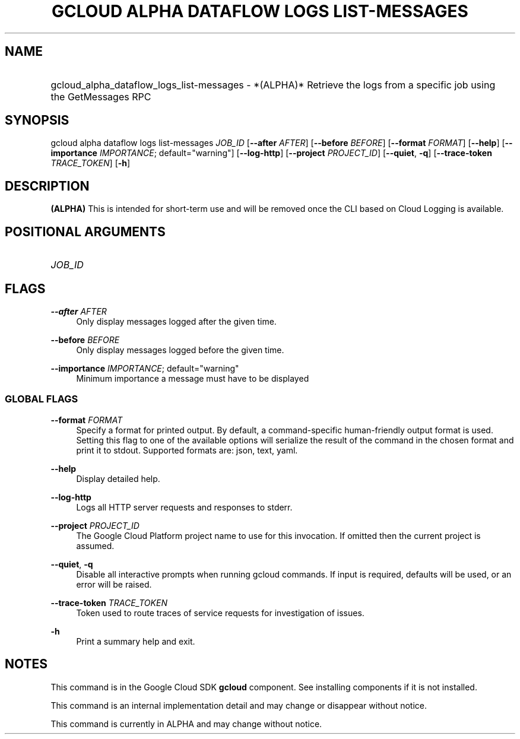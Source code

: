.TH "GCLOUD ALPHA DATAFLOW LOGS LIST-MESSAGES" "1" "" "" ""
.ie \n(.g .ds Aq \(aq
.el       .ds Aq '
.nh
.ad l
.SH "NAME"
.HP
gcloud_alpha_dataflow_logs_list-messages \- *(ALPHA)* Retrieve the logs from a specific job using the GetMessages RPC
.SH "SYNOPSIS"
.sp
gcloud alpha dataflow logs list\-messages \fIJOB_ID\fR [\fB\-\-after\fR \fIAFTER\fR] [\fB\-\-before\fR \fIBEFORE\fR] [\fB\-\-format\fR \fIFORMAT\fR] [\fB\-\-help\fR] [\fB\-\-importance\fR \fIIMPORTANCE\fR; default="warning"] [\fB\-\-log\-http\fR] [\fB\-\-project\fR \fIPROJECT_ID\fR] [\fB\-\-quiet\fR, \fB\-q\fR] [\fB\-\-trace\-token\fR \fITRACE_TOKEN\fR] [\fB\-h\fR]
.SH "DESCRIPTION"
.sp
\fB(ALPHA)\fR This is intended for short\-term use and will be removed once the CLI based on Cloud Logging is available\&.
.SH "POSITIONAL ARGUMENTS"
.HP
\fIJOB_ID\fR
.RE
.SH "FLAGS"
.PP
\fB\-\-after\fR \fIAFTER\fR
.RS 4
Only display messages logged after the given time\&.
.RE
.PP
\fB\-\-before\fR \fIBEFORE\fR
.RS 4
Only display messages logged before the given time\&.
.RE
.PP
\fB\-\-importance\fR \fIIMPORTANCE\fR; default="warning"
.RS 4
Minimum importance a message must have to be displayed
.RE
.SS "GLOBAL FLAGS"
.PP
\fB\-\-format\fR \fIFORMAT\fR
.RS 4
Specify a format for printed output\&. By default, a command\-specific human\-friendly output format is used\&. Setting this flag to one of the available options will serialize the result of the command in the chosen format and print it to stdout\&. Supported formats are:
json,
text,
yaml\&.
.RE
.PP
\fB\-\-help\fR
.RS 4
Display detailed help\&.
.RE
.PP
\fB\-\-log\-http\fR
.RS 4
Logs all HTTP server requests and responses to stderr\&.
.RE
.PP
\fB\-\-project\fR \fIPROJECT_ID\fR
.RS 4
The Google Cloud Platform project name to use for this invocation\&. If omitted then the current project is assumed\&.
.RE
.PP
\fB\-\-quiet\fR, \fB\-q\fR
.RS 4
Disable all interactive prompts when running gcloud commands\&. If input is required, defaults will be used, or an error will be raised\&.
.RE
.PP
\fB\-\-trace\-token\fR \fITRACE_TOKEN\fR
.RS 4
Token used to route traces of service requests for investigation of issues\&.
.RE
.PP
\fB\-h\fR
.RS 4
Print a summary help and exit\&.
.RE
.SH "NOTES"
.sp
This command is in the Google Cloud SDK \fBgcloud\fR component\&. See installing components if it is not installed\&.
.sp
This command is an internal implementation detail and may change or disappear without notice\&.
.sp
This command is currently in ALPHA and may change without notice\&.
